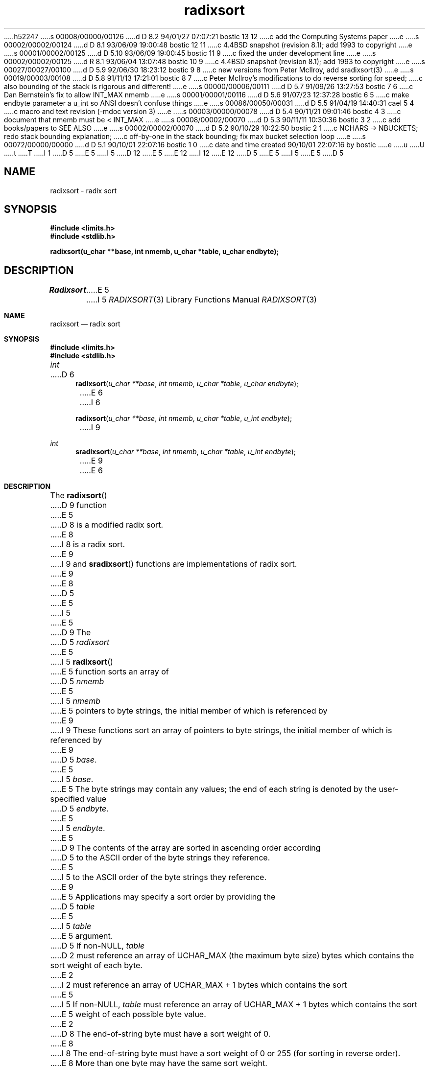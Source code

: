 h52247
s 00008/00000/00126
d D 8.2 94/01/27 07:07:21 bostic 13 12
c add the Computing Systems paper
e
s 00002/00002/00124
d D 8.1 93/06/09 19:00:48 bostic 12 11
c 4.4BSD snapshot (revision 8.1); add 1993 to copyright
e
s 00001/00002/00125
d D 5.10 93/06/09 19:00:45 bostic 11 9
c fixed the under development line
e
s 00002/00002/00125
d R 8.1 93/06/04 13:07:48 bostic 10 9
c 4.4BSD snapshot (revision 8.1); add 1993 to copyright
e
s 00027/00027/00100
d D 5.9 92/06/30 18:23:12 bostic 9 8
c new versions from Peter McIlroy, add sradixsort(3)
e
s 00019/00003/00108
d D 5.8 91/11/13 17:21:01 bostic 8 7
c Peter McIlroy's modifications to do reverse sorting for speed;
c also bounding of the stack is rigorous and different!
e
s 00000/00006/00111
d D 5.7 91/09/26 13:27:53 bostic 7 6
c Dan Bernstein's fix to allow INT_MAX nmemb
e
s 00001/00001/00116
d D 5.6 91/07/23 12:37:28 bostic 6 5
c make endbyte parameter a u_int so ANSI doesn't confuse things
e
s 00086/00050/00031
d D 5.5 91/04/19 14:40:31 cael 5 4
c macro and text revision (-mdoc version 3)
e
s 00003/00000/00078
d D 5.4 90/11/21 09:01:46 bostic 4 3
c document that nmemb must be < INT_MAX
e
s 00008/00002/00070
d D 5.3 90/11/11 10:30:36 bostic 3 2
c add books/papers to SEE ALSO
e
s 00002/00002/00070
d D 5.2 90/10/29 10:22:50 bostic 2 1
c NCHARS -> NBUCKETS; redo stack bounding explanation;
c off-by-one in the stack bounding; fix max bucket selection loop
e
s 00072/00000/00000
d D 5.1 90/10/01 22:07:16 bostic 1 0
c date and time created 90/10/01 22:07:16 by bostic
e
u
U
t
T
I 1
D 5
.\" Copyright (c) 1990 The Regents of the University of California.
E 5
I 5
D 12
.\" Copyright (c) 1990, 1991 The Regents of the University of California.
E 5
.\" All rights reserved.
E 12
I 12
.\" Copyright (c) 1990, 1991, 1993
.\"	The Regents of the University of California.  All rights reserved.
E 12
.\"
.\" %sccs.include.redist.man%
.\"
D 5
.\"	%W% (Berkeley) %G%
E 5
I 5
.\"     %W% (Berkeley) %G%
E 5
.\"
D 5
.TH radixsort 3 "%Q%"
.SH NAME
radixsort \- radix sort
.SH SYNOPSIS
.nf
.ft B
#include <limits.h>
#include <stdlib.h>

radixsort(u_char **base, int nmemb, u_char *table, u_char endbyte);
.ft R
.fi
.SH DESCRIPTION
.I Radixsort
E 5
I 5
.Dd %Q%
.Dt RADIXSORT 3
.Os
.Sh NAME
.Nm radixsort
.Nd radix sort
.Sh SYNOPSIS
.Fd #include <limits.h>
.Fd #include <stdlib.h>
.Ft int
D 6
.Fn radixsort "u_char **base" "int nmemb" "u_char *table" "u_char endbyte"
E 6
I 6
.Fn radixsort "u_char **base" "int nmemb" "u_char *table" "u_int endbyte"
I 9
.Ft int
.Fn sradixsort "u_char **base" "int nmemb" "u_char *table" "u_int endbyte"
E 9
E 6
.Sh DESCRIPTION
The
.Fn radixsort
D 9
function
E 5
D 8
is a modified radix sort.
E 8
I 8
is a radix sort.
E 9
I 9
and
.Fn sradixsort
functions
are implementations of radix sort.
E 9
E 8
D 5
.PP
E 5
I 5
.Pp
E 5
D 9
The
D 5
.I radixsort
E 5
I 5
.Fn radixsort
E 5
function sorts an array of
D 5
.I nmemb
E 5
I 5
.Fa nmemb
E 5
pointers to byte strings, the initial member of which is referenced
by
E 9
I 9
These functions sort an array of pointers to byte strings, the initial
member of which is referenced by
E 9
D 5
.IR base .
E 5
I 5
.Fa base .
E 5
The byte strings may contain any values; the end of each string
is denoted by the user-specified value
D 5
.IR endbyte .
E 5
I 5
.Fa endbyte .
E 5
D 9
The contents of the array are sorted in ascending order according
D 5
to the ASCII order of the byte strings they reference.
.PP
E 5
I 5
to the
.Tn ASCII
order of the byte strings they reference.
E 9
.Pp
E 5
Applications may specify a sort order by providing the
D 5
.IR table
E 5
I 5
.Fa table
E 5
argument.
D 5
If non-NULL,
.I table
D 2
must reference an array of UCHAR_MAX (the maximum byte size) bytes which
contains the sort weight of each byte.
E 2
I 2
must reference an array of UCHAR_MAX + 1 bytes which contains the sort
E 5
I 5
If
.Pf non- Dv NULL , 
.Fa table
must reference an array of
.Dv UCHAR_MAX
+ 1 bytes which contains the sort
E 5
weight of each possible byte value.
E 2
D 8
The end-of-string byte must have a sort weight of 0.
E 8
I 8
The end-of-string byte must have a sort weight of 0 or 255
(for sorting in reverse order).
E 8
More than one byte may have the same sort weight.
D 5
.I Table
E 5
I 5
The
.Fa table
argument
E 5
is useful for applications which wish to sort different characters
D 9
equally; for example, providing a table with the same weights
E 9
I 9
equally, for example, providing a table with the same weights
E 9
for A-Z as for a-z will result in a case-insensitive sort.
I 8
If
.Fa table
D 9
is NULL,
ASCII weights are used and
E 9
I 9
is NULL, the contents of the array are sorted in ascending order
according to the
.Tn ASCII
order of the byte strings they reference and
E 9
.Fa endbyte
has a sorting weight of 0.
E 8
D 5
.PP
.I Radixsort
E 5
I 5
.Pp
The
D 9
.Fn radixsort
function
E 5
is stable, that is, if two elements compare as equal, their order in
the sorted array is unchanged.
E 9
I 9
.Fn sradixsort
function is stable, that is, if two elements compare as equal, their
order in the sorted array is unchanged.
The
.Fn sradixsort
function uses additional memory sufficient to hold
.Fa nmemb
pointers.
E 9
D 5
.PP
.I Radixsort
E 5
I 5
.Pp
The
.Fn radixsort
D 9
function
E 5
D 3
is a variant of most-significant-byte radix sorting; see Knuth Vol. 3,
page 177, and 5.2.5, Ex. 10.
E 3
I 3
is a variant of most-significant-byte radix sorting; in particular, see
D.E. Knuth's Algorithm R and section 5.2.5, exercise 10.
E 3
D 5
.I Radixsort
E 5
I 5
The
.Fn radixsort
function
E 5
takes linear time relative to the number of bytes in the strings.
E 9
I 9
function is not stable, but uses no additional memory.
.Pp
These functions are variants of most-significant-byte radix sorting; in
particular, see D.E. Knuth's Algorithm R and section 5.2.5, exercise 10.
They take linear time relative to the number of bytes in the strings.
E 9
D 5
.SH SEE ALSO
sort(1), qsort(3)
I 3
.sp
Knuth, D.E. [1968]. "The Art of Computer Programming Vol. 3:
Sorting and Searching", pp. 170-178.
.br
Paige, R. [1987]. "Three Partition Refinement Algorithms", 
SIAM J. Comput. Vol. 16, No. 6.
E 3
.SH "RETURN VALUES"
E 5
I 5
.Sh RETURN VALUES
E 5
Upon successful completion 0 is returned.
Otherwise, \-1 is returned and the global variable 
D 5
.I errno
E 5
I 5
.Va errno
E 5
is set to indicate the error.
D 5
.SH ERRORS
.I Radixsort
E 5
I 5
.Sh ERRORS
D 8
The
E 8
I 8
.Bl -tag -width Er
.It Bq Er EINVAL
The value of the
.Fa endbyte
element of
.Fa table
is not 0 or 255.
.El
.Pp
Additionally, the
E 8
D 9
.Fn radixsort
E 9
I 9
.Fn sradixsort
E 9
function
E 5
may fail and set
D 5
.I errno
E 5
I 5
.Va errno
E 5
for any of the errors specified for the library routine
D 5
.IR malloc (3).
I 4
.SH BUGS
.I Nmemb
must be less than the maximum integer, INT_MAX.
E 5
I 5
.Xr malloc 3 .
.Sh SEE ALSO
.Xr sort 1 ,
.Xr qsort 3
.Pp
.Rs
.%A Knuth, D.E.
.%D 1968
.%B "The Art of Computer Programming"
.%T "Sorting and Searching"
.%V Vol. 3
.%P pp. 170-178
.Re
.Rs
.%A Paige, R.
.%D 1987
.%T "Three Partition Refinement Algorithms"
.%J "SIAM J. Comput."
.%V Vol. 16
.%N No. 6
.Re
I 13
.Rs
.%A McIlroy, P.
.%D 1993
.%B "Engineering Radix Sort"
.%T "Computing Systems"
.%V Vol. 6:1
.%P pp. 5-27
.Re
E 13
.Sh HISTORY
The
.Fn radixsort
D 11
function is
.Ud .
E 11
I 11
function first appeared in 4.4BSD.
E 11
D 7
.Sh BUGS
The
.Fa nmemb
argument
must be less than the maximum integer,
.Dv INT_MAX .
E 7
E 5
E 4
E 1
